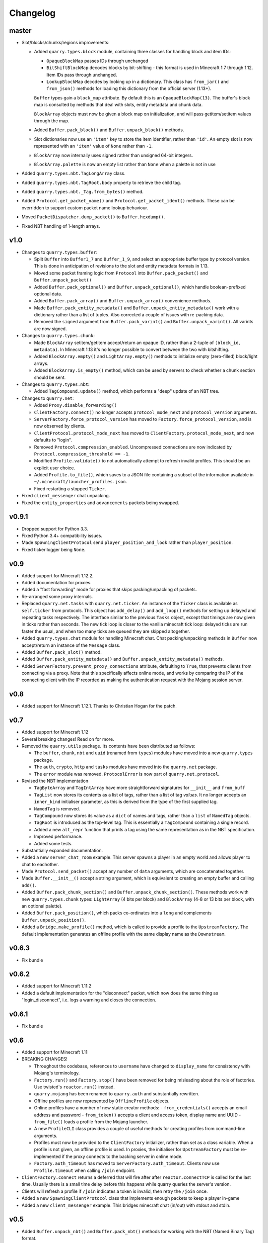 Changelog
=========

master
------

- Slot/blocks/chunks/regions improvements:

  - Added ``quarry.types.block`` module, containing three classes for handling
    block and item IDs:

    - ``OpaqueBlockMap`` passes IDs through unchanged
    - ``BitShiftBlockMap`` decodes blocks by bit-shifting - this format is used
      in Minecraft 1.7 through 1.12. Item IDs pass through unchanged.
    - ``LookupBlockMap`` decodes by looking up in a dictionary. This class has
      ``from_jar()`` and ``from_json()`` methods for loading this dictionary
      from the official server (1.13+).

    ``Buffer`` types gain a ``block_map`` attribute. By default this is an
    ``OpaqueBlockMap(13)``. The buffer's block map is consulted by methods that
    deal with slots, entity metadata and chunk data.

    ``BlockArray`` objects must now be given a block map on initialization, and
    will pass getitem/setitem values through the map.


  - Added ``Buffer.pack_block()`` and ``Buffer.unpack_block()`` methods.

  - Slot dictionaries now use an ``'item'`` key to store the item identifier,
    rather than ``'id'``. An empty slot is now represented with an ``'item'``
    value of ``None`` rather than ``-1``.

  - ``BlockArray`` now internally uses signed rather than unsigned 64-bit
    integers.

  - ``BlockArray.palette`` is now an empty list rather than ``None`` when a
    palette is not in use

- Added ``quarry.types.nbt.TagLongArray`` class.
- Added ``quarry.types.nbt.TagRoot.body`` property to retrieve the child tag.
- Added ``quarry.types.nbt._Tag.from_bytes()`` method.
- Added ``Protocol.get_packet_name()`` and ``Protocol.get_packet_ident()``
  methods. These can be overridden to support custom packet name lookup
  behaviour.
- Moved ``PacketDispatcher.dump_packet()`` to ``Buffer.hexdump()``.
- Fixed NBT handling of 1-length arrays.


v1.0
----

- Changes to ``quarry.types.buffer``:

  - Split ``Buffer`` into ``Buffer1_7`` and ``Buffer_1_9``, and select an
    appropriate buffer type by protocol version. This is done in anticipation
    of revisions to the slot and entity metadata formats in 1.13.
  - Moved some packet framing logic from ``Protocol`` into
    ``Buffer.pack_packet()`` and ``Buffer.unpack_packet()``
  - Added ``Buffer.pack_optional()`` and ``Buffer.unpack_optional()``, which
    handle boolean-prefixed optional data.
  - Added ``Buffer.pack_array()`` and ``Buffer.unpack_array()`` convenience
    methods.
  - Made ``Buffer.pack_entity_metadata()`` and
    ``Buffer.unpack_entity_metadata()`` work with a dictionary rather than a
    list of tuples. Also corrected a couple of issues with re-packing data.
  - Removed the ``signed`` argument from ``Buffer.pack_varint()`` and
    ``Buffer.unpack_varint()``. All varints are now signed.

- Changes to ``quarry.types.chunk``:

  - Made ``BlockArray`` setitem/getitem accept/return an opaque ID, rather than
    a 2-tuple of ``(block_id, metadata)``. In Minecraft 1.13 it's no longer
    possible to convert between the two with bitshifting.
  - Added ``BlockArray.empty()`` and ``LightArray.empty()`` methods to
    initialize empty (zero-filled) block/light arrays.
  - Added ``BlockArray.is_empty()`` method, which can be used by servers to
    check whether a chunk section should be sent.

- Changes to ``quarry.types.nbt``:

  - Added ``TagCompound.update()`` method, which performs a "deep" update of an
    NBT tree.

- Changes to ``quarry.net``:

  - Added ``Proxy.disable_forwarding()``
  - ``ClientFactory.connect()`` no longer accepts ``protocol_mode_next`` and
    ``protocol_version`` arguments.
  - ``ServerFactory.force_protocol_version`` has moved to
    ``Factory.force_protocol_version``, and is now observed by clients.
  - ``ClientProtocol.protocol_mode_next`` has moved to
    ``ClientFactory.protocol_mode_next``, and now defaults to "login".
  - Removed ``Protocol.compression_enabled``. Uncompressed connections are now
    indicated by ``Protocol.compression_threshold == -1``.
  - Modified ``Profile.validate()`` to not automatically attempt to refresh
    invalid profiles. This should be an explicit user choice.
  - Added ``Profile.to_file()``, which saves to a JSON file containing a
    subset of the information available in
    ``~/.minecraft/launcher_profiles.json``.
  - Fixed restarting a stopped ``Ticker``.

- Fixed ``client_messenger`` chat unpacking.
- Fixed the ``entity_properties`` and ``advancements`` packets being swapped.

v0.9.1
------

- Dropped support for Python 3.3.
- Fixed Python 3.4+ compatibility issues.
- Made ``SpawningClientProtocol`` send ``player_position_and_look`` rather than
  ``player_position``.
- Fixed ticker logger being ``None``.

v0.9
----

- Added support for Minecraft 1.12.2.
- Added documentation for proxies
- Added a "fast forwarding" mode for proxies that skips packing/unpacking of
  packets.
- Re-arranged some proxy internals.
- Replaced ``quarry.net.tasks`` with ``quarry.net.ticker``. An instance of the
  ``Ticker`` class is available as ``self.ticker`` from protocols. This object
  has ``add_delay()`` and ``add_loop()`` methods for setting up delayed and
  repeating tasks respectively. The interface similar to the previous ``Tasks``
  object, except that timings are now given in ticks rather than seconds. The
  new tick loop is closer to the vanilla minecraft tick loop: delayed ticks are
  run faster the usual, and when too many ticks are queued they are skipped
  altogether.
- Added ``quarry.types.chat`` module for handling Minecraft chat. Chat
  packing/unpacking methods in ``Buffer`` now accept/return an instance of the
  ``Message`` class.
- Added ``Buffer.pack_slot()`` method.
- Added ``Buffer.pack_entity_metadata()`` and
  ``Buffer.unpack_entity_metadata()`` methods.
- Added ``ServerFactory.prevent_proxy_connections`` attribute, defaulting to
  ``True``, that prevents clients from connecting via a proxy. Note that this
  specifically affects online mode, and works by comparing the IP of the
  connecting client with the IP recorded as making the authentication request
  with the Mojang session server.

v0.8
----

- Added support for Minecraft 1.12.1. Thanks to Christian Hogan for the patch.

v0.7
----

- Added support for Minecraft 1.12
- Several breaking changes! Read on for more.
- Removed the ``quarry.utils`` package. Its contents have been distributed
  as follows:

  - The ``buffer``, ``chunk``, ``nbt`` and ``uuid`` (renamed from ``types``)
    modules have moved into a new ``quarry.types`` package.
  - The ``auth``, ``crypto``, ``http`` and ``tasks`` modules have moved into
    the ``quarry.net`` package.
  - The ``error`` module was removed. ``ProtocolError`` is now part of
    ``quarry.net.protocol``.

- Revised the NBT implementation

  - ``TagByteArray`` and ``TagIntArray`` have more straightforward signatures
    for ``__init__`` and ``from_buff``
  - ``TagList`` now stores its contents as a list of tags, rather than a list
    of tag *values*. It no longer accepts an ``inner_kind`` initialiser
    parameter, as this is derived from the type of the first supplied tag.
  - ``NamedTag`` is removed.
  - ``TagCompound`` now stores its value as a ``dict`` of names and tags,
    rather than a ``list`` of ``NamedTag`` objects.
  - ``TagRoot`` is introduced as the top-level tag. This is essentially a
    ``TagCompound`` containing a single record.
  - Added a new ``alt_repr`` function that prints a tag using the same
    representation as in the NBT specification.
  - Improved performance.
  - Added some tests.

- Substantially expanded documentation.
- Added a new ``server_chat_room`` example. This server spawns a player in an
  empty world and allows player to chat to eachother.
- Made ``Protocol.send_packet()`` accept any number of ``data`` arguments,
  which are concatenated together.
- Made ``Buffer.__init__()`` accept a string argument, which is equivalent to
  creating an empty buffer and calling ``add()``.
- Added ``Buffer.pack_chunk_section()`` and ``Buffer.unpack_chunk_section()``.
  These methods work with new ``quarry.types.chunk`` types: ``LightArray``
  (4 bits per block) and ``BlockArray`` (4-8 or 13 bits per block, with an
  optional palette).
- Added ``Buffer.pack_position()``, which packs co-ordinates into a ``long``
  and complements ``Buffer.unpack_position()``.
- Added a ``Bridge.make_profile()`` method, which is called to provide a profile
  to the ``UpstreamFactory``. The default implementation generates an offline
  profile with the same display name as the ``Downstream``.

v0.6.3
------

- Fix bundle

v0.6.2
------

- Added support for Minecraft 1.11.2
- Added a default implementation for the "disconnect" packet, which now does
  the same thing as "login_disconnect", i.e. logs a warning and closes the
  connection.

v0.6.1
------

- Fix bundle

v0.6
----

- Added support for Minecraft 1.11
- BREAKING CHANGES!

  - Throughout the codebase, references to ``username`` have changed to
    ``display_name`` for consistency with Mojang's terminology.
  - ``Factory.run()`` and ``Factory.stop()`` have been removed for being
    misleading about the role of factories. Use twisted's ``reactor.run()``
    instead.
  - ``quarry.mojang`` has been renamed to ``quarry.auth`` and substantially
    rewritten.
  - Offline profiles are now represented by ``OfflineProfile`` objects.
  - Online profiles have a number of new static creator methods:
    - ``from_credentials()`` accepts an email address and password
    - ``from_token()`` accepts a client and access token, display name and UUID
    - ``from_file()`` loads a profile from the Mojang launcher.
  - A new ``ProfileCLI`` class provides a couple of useful methods for
    creating profiles from command-line arguments.
  - Profiles must now be provided to the ``ClientFactory`` initializer, rather
    than set as a class variable. When a profile is not given, an offline
    profile is used. In proxies, the initialiser for ``UpstreamFactory`` must
    be re-implemented if the proxy connects to the backing server in online
    mode.
  - ``Factory.auth_timeout`` has moved to ``ServerFactory.auth_timeout``.
    Clients now use ``Profile.timeout`` when calling ``/join`` endpoint.

- ``ClientFactory.connect`` returns a deferred that will fire after after
  ``reactor.connectTCP`` is called for the last time. Usually there is a small
  time delay before this happens while quarry queries the server's version.
- Clients will refresh a profile if ``/join`` indicates a token is invalid, then
  retry the ``/join`` once.
- Added a new ``SpawningClientProtocol`` class that implements enough packets
  to keep a player in-game
- Added a new ``client_messenger`` example. This bridges minecraft chat
  (in/out) with stdout and stdin.


v0.5
----

- Added ``Buffer.unpack_nbt()`` and ``Buffer.pack_nbt()`` methods for working
  with the NBT (Named Binary Tag) format.
- Added ``Buffer.unpack_position()`` method. This unpacks a 26/12/26-packed
  position.
- Added ``strip_styles`` parameter to ``Buffer.unpack_chat()``. If set to
  *false*, text is returned including old-style style escapes (U+00A7 plus a
  character)
- A stopping client factory no longer invalidates its profile.
- Added Python 3 compatibility to ``PacketDispatcher.dump_packet()``
- Fix tests for ``Buffer.unpack_chat()``

v0.4
----

- Added support for Minecraft 1.10
- Added support for Minecraft 1.9.3 and 1.9.4
- Improved the varint implementation - it now supports signed and
  magnitude-limited numbers. Also added some sensible defaults to various bits
  of quarry that use varints.
- Made ``Buffer.unpack_chat()`` not add curly braces to "translate" objects
  without accompanying "with" objects.
- Made ``Buffer.unpack_chat()`` strip old-style (\u00A7) chat escapes.

v0.3.1
------

- Added support for Minecraft 1.9.1 and 1.9.2
- Fixed protocol error in example chat logger when connecting to 1.9 servers

v0.3
----

- Added support for Minecraft 1.9
- Compression is now supported in servers
- Servers will now reject new connections when full
- Servers will now report a forced protocol version in status responses, rather
  than repeating the client's version.
- The point at which a proxy will connect to the upstream server is now
  customisable.
- Renamed "maps" packet to "map"
- Renamed "sign editor open" packet to "open sign editor"
- Renamed ``ServerFactory.favicon_path`` to ``ServerFactory.favicon``
- Renamed ``quarry.util`` to ``quarry.utils``
- Removed ``protocol_mode`` parameter from some proxy callbacks
- Added many new docstrings; made documentation use Sphinx's ``autodoc``
- Fixed exception handling when looking up a packet name. Thanks to PangeaCake
  for the fix.
- Fixed issue where an exception was raised when generating an offline-mode
  UUID in Python 3. Thanks to PangeaCake for the report.
- Fixed issue with compression in proxies when the upstream server set the
  compression threshold after passthrough had been enabled. Thanks to
  PangeaCake for the report.
- (tests) ``quarry.utils.buffer`` and ``quarry.utils.types`` are now covered.

v0.2.3
------

- (documentation) Fixed changelog for v0.2.2

v0.2.2
------

- Fixed proxies
- (documentation) Added changelog

v0.2.1
------

- (documentation) Fixed front page

v0.2
----

- Tentative Python 3 support
- Removed ``@register``. Packet handlers are now looked up by method name
- Packets are now addressed by name, rather than mode and ident
- ``Protocol.recv_addr`` renamed to ``Protocol.remote_addr``
- Client profile is automatically invalidated when ``ClientFactory`` stops
- (internals) ``PacketDispatcher`` moved from ``quarry.util`` to ``quarry.net``
- (examples) Chat logger now closely emulates vanilla client behaviour when
  sending "player"
- (documentation) It now exists!

v0.1
----

- Initial release
